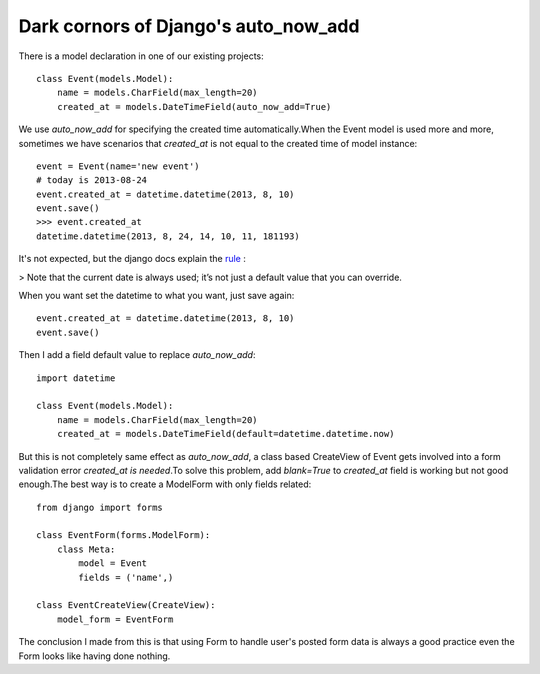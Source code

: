 =====================================
Dark cornors of Django's auto_now_add
=====================================


There is a model declaration in one of our existing projects::

    class Event(models.Model):
        name = models.CharField(max_length=20)
        created_at = models.DateTimeField(auto_now_add=True)

We use *auto_now_add* for specifying the created time automatically.When the Event model is used more and more, sometimes we have scenarios that *created_at* is not equal to the created time of model instance::

    event = Event(name='new event')
    # today is 2013-08-24
    event.created_at = datetime.datetime(2013, 8, 10)
    event.save()
    >>> event.created_at
    datetime.datetime(2013, 8, 24, 14, 10, 11, 181193)

It's not expected, but the django docs explain the `rule <https://docs.djangoproject.com/en/1.5/ref/models/fields/#django.db.models.DateField.auto_now_add>`_
:

> Note that the current date is always used; it’s not just a default value that you can override.

When you want set the datetime to what you want, just save again::

    event.created_at = datetime.datetime(2013, 8, 10)
    event.save()

Then I add a field default value to replace *auto_now_add*::

    import datetime

    class Event(models.Model):
        name = models.CharField(max_length=20)
        created_at = models.DateTimeField(default=datetime.datetime.now)

But this is not completely same effect as *auto_now_add*, a class based CreateView of Event gets involved into a form validation error *created_at is needed*.To solve this problem, add *blank=True* to *created_at* field is working but not good enough.The best way is to create a ModelForm with only fields related::

    from django import forms

    class EventForm(forms.ModelForm):
        class Meta:
            model = Event
            fields = ('name',)

    class EventCreateView(CreateView):
        model_form = EventForm

The conclusion I made from this is that using Form to handle user's posted form data is always a good practice even the Form looks like having done nothing.
